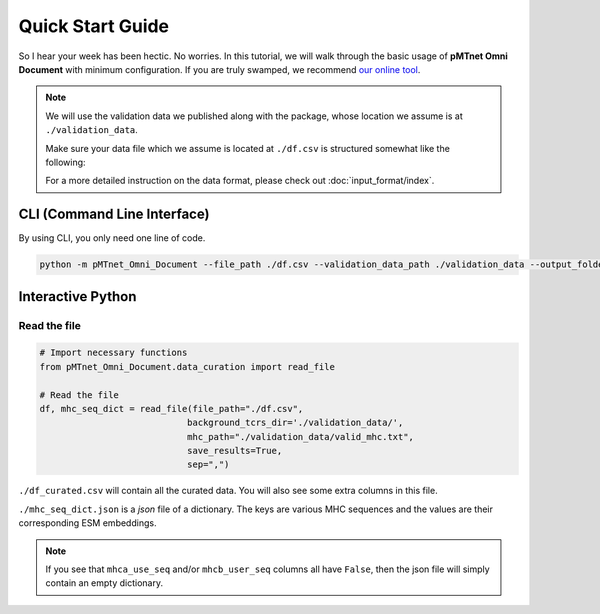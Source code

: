 Quick Start Guide
==================
So I hear your week has been hectic. 
No worries. In this tutorial, we will walk through the basic usage of 
**pMTnet Omni Document** with minimum configuration. 
If you are truly swamped, we recommend `our online tool <http://lce-test.biohpc.swmed.edu/pmtnet>`_.


.. note::
    We will use the validation data we published along with the package, whose location we 
    assume is at ``./validation_data``. 
    
    Make sure your data file which we assume is located at 
    ``./df.csv`` is structured somewhat like the following:

    .. image:: ./images/sample_df.png
        :width: 600
        :align: center

    For a more detailed instruction on the data format, please check out :doc:`input_format/index`. 


CLI (Command Line Interface)
--------------------------------
By using CLI, you only need one line of code. 

.. code:: bash 

    python -m pMTnet_Omni_Document --file_path ./df.csv --validation_data_path ./validation_data --output_folder_path ./


Interactive Python 
-------------------
Read the file 
~~~~~~~~~~~~~~~~~~~~~~~~~~~~~~~~~~~
.. code-block:: python 

    # Import necessary functions
    from pMTnet_Omni_Document.data_curation import read_file 

    # Read the file 
    df, mhc_seq_dict = read_file(file_path="./df.csv",
                                background_tcrs_dir='./validation_data/',
                                mhc_path="./validation_data/valid_mhc.txt",
                                save_results=True,
                                sep=",")

``./df_curated.csv`` will contain all the curated data. You will 
also see some extra columns in this file. 

``./mhc_seq_dict.json`` is a *json* file of a dictionary.
The keys are various MHC sequences and the values are their corresponding 
ESM embeddings.

.. note:: 
    If you see that ``mhca_use_seq`` and/or ``mhcb_user_seq`` columns 
    all have ``False``, then the json file will simply contain an empty 
    dictionary. 











